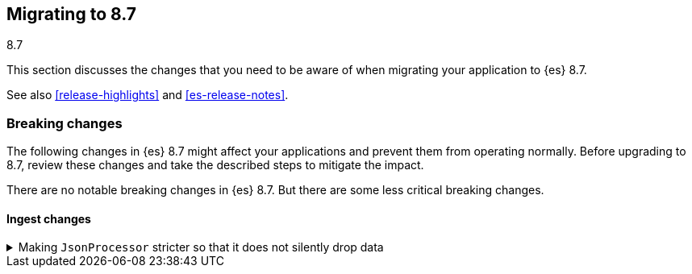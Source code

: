 [[migrating-8.7]]
== Migrating to 8.7
++++
<titleabbrev>8.7</titleabbrev>
++++

This section discusses the changes that you need to be aware of when migrating
your application to {es} 8.7.

See also <<release-highlights>> and <<es-release-notes>>.

[discrete]
[[breaking-changes-8.7]]
=== Breaking changes

The following changes in {es} 8.7 might affect your applications
and prevent them from operating normally.
Before upgrading to 8.7, review these changes and take the described steps
to mitigate the impact.

There are no notable breaking changes in {es} 8.7.
But there are some less critical breaking changes.

[discrete]
[[breaking_87_ingest_changes]]
==== Ingest changes

[[making_jsonprocessor_stricter_so_it_does_not_silently_drop_data]]
.Making `JsonProcessor` stricter so that it does not silently drop data
[%collapsible]
====
*Details* +
The ingest node's `json` processor was previously lenient. It would accept invalid JSON data if it started with valid JSON data.
Anything after the valid part would be silently discarded. From 8.7 onwards, the default behavior is to reject invalid JSON data with
an exception so that data is not silently lost. The old behavior can be reproduced by passing `false` as the value of the new
`strict_json_parsing` processor parameter.
We consider this change to be a bugfix but list it here as a breaking change since it may affect the behavior of applications which
were sending invalid JSON data to the `json` processor.

*Impact* +
Ensure your application only sends valid JSON data to the `json` processor, or modify the `json` processors in your pipelines to set
the `strict_json_parsing` parameter to `false`.
====

